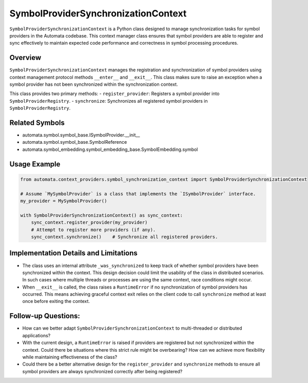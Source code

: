 SymbolProviderSynchronizationContext
====================================

``SymbolProviderSynchronizationContext`` is a Python class designed to
manage synchronization tasks for symbol providers in the Automata
codebase. This context manager class ensures that symbol providers are
able to register and sync effectively to maintain expected code
performance and correctness in symbol processing procedures.

Overview
--------

``SymbolProviderSynchronizationContext`` manages the registration and
synchronization of symbol providers using context management protocol
methods ``__enter__`` and ``__exit__``. This class makes sure to raise
an exception when a symbol provider has not been synchronized within the
synchronization context.

This class provides two primary methods: - ``register_provider``:
Registers a symbol provider into ``SymbolProviderRegistry``. -
``synchronize``: Synchronizes all registered symbol providers in
``SymbolProviderRegistry``.

Related Symbols
---------------

-  automata.symbol.symbol_base.ISymbolProvider.\__init\_\_
-  automata.symbol.symbol_base.SymbolReference
-  automata.symbol_embedding.symbol_embedding_base.SymbolEmbedding.symbol

Usage Example
-------------

.. code:: python

   from automata.context_providers.symbol_synchronization_context import SymbolProviderSynchronizationContext

   # Assume `MySymbolProvider` is a class that implements the `ISymbolProvider` interface.
   my_provider = MySymbolProvider()

   with SymbolProviderSynchronizationContext() as sync_context:
       sync_context.register_provider(my_provider)
       # Attempt to register more providers (if any).
       sync_context.synchronize()    # Synchronize all registered providers.

Implementation Details and Limitations
--------------------------------------

-  The class uses an internal attribute ``_was_synchronized`` to keep
   track of whether symbol providers have been synchronized within the
   context. This design decision could limit the usability of the class
   in distributed scenarios. In such cases where multiple threads or
   processes are using the same context, race conditions might occur.
-  When ``__exit__`` is called, the class raises a ``RuntimeError`` if
   no synchronization of symbol providers has occurred. This means
   achieving graceful context exit relies on the client code to call
   ``synchronize`` method at least once before exiting the context.

Follow-up Questions:
--------------------

-  How can we better adapt ``SymbolProviderSynchronizationContext`` to
   multi-threaded or distributed applications?
-  With the current design, a ``RuntimeError`` is raised if providers
   are registered but not synchronized within the context. Could there
   be situations where this strict rule might be overbearing? How can we
   achieve more flexibility while maintaining effectiveness of the
   class?
-  Could there be a better alternative design for the
   ``register_provider`` and ``synchronize`` methods to ensure all
   symbol providers are always synchronized correctly after being
   registered?
